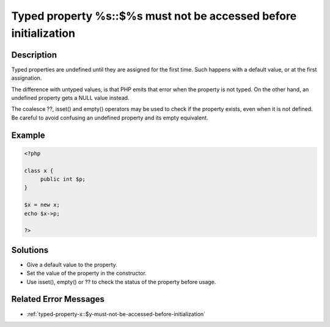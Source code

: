 .. _typed-property-%s::$%s-must-not-be-accessed-before-initialization:

Typed property %s::$%s must not be accessed before initialization
-----------------------------------------------------------------
 
	.. meta::
		:description lang=en:
			Typed property %s::$%s must not be accessed before initialization: Typed properties are undefined until they are assigned for the first time.

Description
___________
 
Typed properties are undefined until they are assigned for the first time. Such happens with a default value, or at the first assignation. 

The difference with untyped values, is that PHP emits that error when the property is not typed. On the other hand, an undefined property gets a NULL value instead. 

The coalesce ??, isset() and empty() operators may be used to check if the property exists, even when it is not defined. Be careful to avoid confusing an undefined property and its empty equivalent.


Example
_______

.. code-block:: php

   <?php
   
   class x {
   	public int $p;
   }
   
   $x = new x;
   echo $x->p;
   
   ?>

Solutions
_________

+ Give a default value to the property.
+ Set the value of the property in the constructor.
+ Use isset(), empty() or ?? to check the status of the property before usage.

Related Error Messages
______________________

+ :ref:`typed-property-x::$y-must-not-be-accessed-before-initialization`
